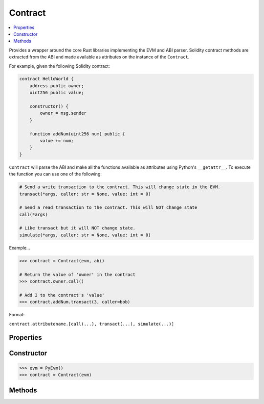 .. _contract:

Contract
========

.. contents:: :local:
    

.. py:module:: simular.contract


Provides a wrapper around the core Rust libraries implementing the EVM and ABI parser. 
Solidity contract methods are extracted from the ABI and made available as attributes 
on the instance of the ``Contract``. 

For example, given the following Solidity contract:

.. code-block:: javascript

    contract HelloWorld {
        address public owner;
        uint256 public value;

        constructor() {
            owner = msg.sender
        }

        function addNum(uint256 num) public {
            value += num;
        }
    }

``Contract`` will parse the ABI and make all the functions available as attributes 
using Python's ``__getattr__``.  To execute the function you can use one of the following:

.. code-block:: python

    # Send a write transaction to the contract. This will change state in the EVM. 
    transact(*args, caller: str = None, value: int = 0)

    # Send a read transaction to the contract. This will NOT change state
    call(*args)

    # Like transact but it will NOT change state.
    simulate(*args, caller: str = None, value: int = 0)


Example...

.. code-block:: python

    >>> contract = Contract(evm, abi)

    # Return the value of 'owner' in the contract
    >>> contract.owner.call()

    # Add 3 to the contract's 'value'
    >>> contract.addNum.transact(3, caller=bob)

Format:

``contract.attributename.[call(...), transact(...), simulate(...)]``

Properties
----------

.. py:attribute:: evm

    The instance of the embedded EVM

.. py:attribute:: abi 

    An instance of the ABI parser

.. py:attribute:: address

    The address of the contract.  This is available for a deployed contract


Constructor
-----------

.. py:class:: simular.Contract(*args, evm: PyEvm)

    Represents a contract and all the functions defined in the Solidity Contract. All calls 
    are translated into Ethereum transactions and sent to the EVM.

    .. note::

        The preferred way to create a contract is to use one of the ``contract_*`` 
        functions in :ref:`utils`


    * ``evm`` (`PyEvm`) is an instance of `PyEvm`
    * ``args`` are whatever

    `Returns`: nothing right now.


.. code-block:: python

    >>> evm = PyEvm()
    >>> contract = Contract(evm)


Methods
--------

.. py:staticmethod:: from_snapshot(snap: str)

    Create a new EVM from a snapshot

    :param str snap:  this is the arg
    :param str another:  this is the arg
    :raises Exception: thrown on bad address
    :returns the values:
   
    load it...

.. py:method:: at(address: str)

    Set the contract address
